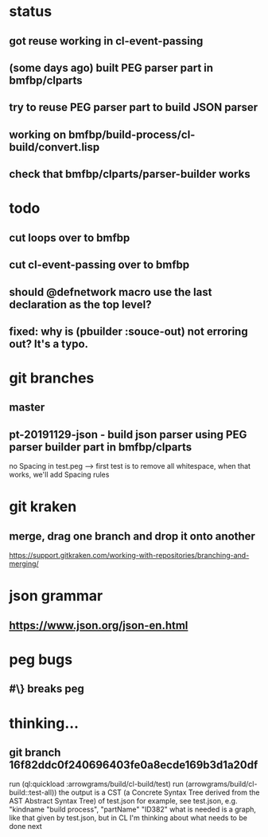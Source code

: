 * status
** got reuse working in cl-event-passing
** (some days ago) built PEG parser part in bmfbp/clparts
** try to reuse PEG parser part to build JSON parser
** working on bmfbp/build-process/cl-build/convert.lisp
** check that bmfbp/clparts/parser-builder works

* todo
** cut loops over to bmfbp
** cut cl-event-passing over to bmfbp
** should @defnetwork macro use the last declaration as the top level?

** fixed: why is (pbuilder :souce-out) not erroring out?  It's a typo.

* git branches
** master
** pt-20191129-json - build json parser using PEG parser builder part in bmfbp/clparts
   no Spacing in test.peg --> first test is to remove all whitespace, when that works, we'll add Spacing rules

* git kraken
** merge, drag one branch and drop it onto another
   https://support.gitkraken.com/working-with-repositories/branching-and-merging/

* json grammar
** https://www.json.org/json-en.html

* peg bugs
** #\} breaks peg

* thinking...
** git branch 16f82ddc0f240696403fe0a8ecde169b3d1a20df 
   run (ql:quickload :arrowgrams/build/cl-build/test)
   run (arrowgrams/build/cl-build::test-all))
   the output is a CST (a Concrete Syntax Tree derived from the AST Abstract Syntax Tree) of test.json
   for example, see test.json, e.g. "kindname "build process", "partName" "ID382"
   what is needed is a graph, like that given by test.json, but in CL
   I'm thinking about what needs to be done next
   
